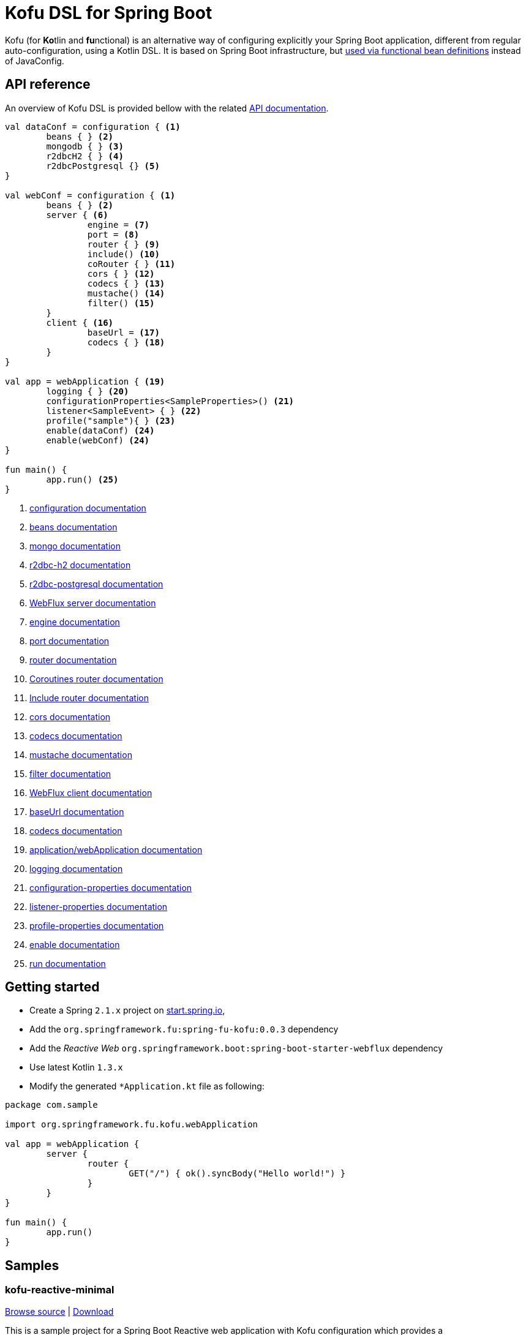 :spring-fu-version: 0.0.3
:kofu-kdoc-url: http://repo.spring.io/milestone/org/springframework/fu/spring-fu-kofu/{spring-fu-version}/spring-fu-kofu-{spring-fu-version}-javadoc.jar!
:framework-kdoc-url: https://docs.spring.io/spring-framework/docs/5.1.x/kdoc-api
= Kofu DSL for Spring Boot

Kofu (for **Ko**tlin and **fu**nctional) is an alternative way of configuring explicitly your Spring Boot application,
different from regular auto-configuration, using a Kotlin DSL. It is based on Spring Boot infrastructure, but
https://github.com/spring-projects/spring-fu/tree/master/autoconfigure-adapter[used via functional bean definitions]
instead of JavaConfig.

== API reference

An overview of Kofu DSL is provided bellow with the related {kofu-kdoc-url}/kofu/index.html[API documentation].

```kotlin
val dataConf = configuration { <1>
	beans { } <2>
	mongodb { } <3>
	r2dbcH2 { } <4>
	r2dbcPostgresql {} <5>
}

val webConf = configuration { <1>
	beans { } <2>
	server { <6>
		engine = <7>
		port = <8>
		router { } <9>
		include() <10>
		coRouter { } <11>
		cors { } <12>
		codecs { } <13>
		mustache() <14>
		filter() <15>
	}
	client { <16>
		baseUrl = <17>
		codecs { } <18>
	}
}

val app = webApplication { <19>
	logging { } <20>
	configurationProperties<SampleProperties>() <21>
	listener<SampleEvent> { } <22>
	profile("sample"){ } <23>
	enable(dataConf) <24>
	enable(webConf) <24>
}

fun main() {
	app.run() <25>
}
```
<1> {kofu-kdoc-url}/kofu/org.springframework.fu.kofu/-configuration-dsl/index.html[configuration documentation]
<2> {framework-kdoc-url}/spring-framework/org.springframework.context.support/-bean-definition-dsl/index.html[beans documentation]
<3> {kofu-kdoc-url}/kofu/org.springframework.fu.kofu.mongo/-mongo-dsl/index.html[mongo documentation]
<4> {kofu-kdoc-url}/kofu/org.springframework.fu.kofu.r2dbc/r2dbc-h2.html[r2dbc-h2 documentation]
<5> {kofu-kdoc-url}/kofu/org.springframework.fu.kofu.r2dbc/r2dbc-postgresql.html[r2dbc-postgresql documentation]
<6> {kofu-kdoc-url}/kofu/org.springframework.fu.kofu.web/-web-flux-server-dsl/index.html[WebFlux server documentation]
<7> {kofu-kdoc-url}/kofu/org.springframework.fu.kofu.web/-web-flux-server-dsl/engine.html[engine documentation]
<8> {kofu-kdoc-url}/kofu/org.springframework.fu.kofu.web/-web-flux-server-dsl/port.html[port documentation]
<9> {framework-kdoc-url}/spring-framework/org.springframework.web.reactive.function.server/-router-function-dsl/index.html[router documentation]
<10> {kofu-kdoc-url}/kofu/org.springframework.fu.kofu.web/-web-flux-server-dsl/co-router.html[Coroutines router documentation]
<11> {kofu-kdoc-url}/kofu/org.springframework.fu.kofu.web/-web-flux-server-dsl/include.html[Include router documentation]
<12> {kofu-kdoc-url}/kofu/org.springframework.fu.kofu.web/cors.html[cors documentation]
<13> {kofu-kdoc-url}/kofu/org.springframework.fu.kofu.web/-web-flux-server-dsl/-web-flux-server-codec-dsl/index.html[codecs documentation]
<14> {kofu-kdoc-url}/kofu/build/dokka/kofu/org.springframework.fu.kofu.web/mustache.html[mustache documentation]
<15> {kofu-kdoc-url}/kofu/org.springframework.fu.kofu.web/-web-flux-server-dsl/filter.html[filter documentation]
<16> {kofu-kdoc-url}/kofu/org.springframework.fu.kofu.web/-web-flux-client-dsl/index.html[WebFlux client documentation]
<17> {kofu-kdoc-url}/kofu/org.springframework.fu.kofu.web/-web-flux-client-dsl/base-url.html[baseUrl documentation]
<18> {kofu-kdoc-url}/kofu/org.springframework.fu.kofu.web/-web-flux-client-dsl/-web-flux-client-codec-dsl/index.html[codecs documentation]
<19> {kofu-kdoc-url}/kofu/kofu/org.springframework.fu.kofu/-application-dsl/index.html[application/webApplication documentation]
<20> {kofu-kdoc-url}/kofu/org.springframework.fu.kofu/-logging-dsl/index.html[logging documentation]
<21> {kofu-kdoc-url}/kofu/org.springframework.fu.kofu/-configuration-dsl/configuration-properties.html[configuration-properties documentation]
<22> {kofu-kdoc-url}/kofu/org.springframework.fu.kofu/-configuration-dsl/listener.html[listener-properties documentation]
<23> {kofu-kdoc-url}/kofu/org.springframework.fu.kofu/-configuration-dsl/profile.html[profile-properties documentation]
<24> {kofu-kdoc-url}/kofu/org.springframework.fu.kofu/-configuration-dsl/enable.html[enable documentation]
<25> {kofu-kdoc-url}/kofu/org.springframework.fu.kofu/-kofu-application/run.html[run documentation]

== Getting started

* Create a Spring `2.1.x` project on https://start.spring.io/#!language=kotlin[start.spring.io],
* Add the `org.springframework.fu:spring-fu-kofu:{spring-fu-version}` dependency
* Add the _Reactive Web_ `org.springframework.boot:spring-boot-starter-webflux` dependency
* Use latest Kotlin `1.3.x`
* Modify the generated `*Application.kt` file as following:

```kotlin
package com.sample

import org.springframework.fu.kofu.webApplication

val app = webApplication {
	server {
		router {
			GET("/") { ok().syncBody("Hello world!") }
		}
	}
}

fun main() {
	app.run()
}
```

== Samples

=== kofu-reactive-minimal

https://github.com/spring-projects/spring-fu/tree/master/samples/kofu-reactive-minimal[Browse source] |
http://repo.spring.io/milestone/org/springframework/fu/spring-fu-samples-kofu-reactive-minimal/{spring-fu-version}/spring-fu-samples-kofu-reactive-minimal-{spring-fu-version}.zip[Download]

This is a sample project for a Spring Boot Reactive web application with Kofu configuration which provides a
`http://localhost:8080/` endpoint that displays "Hello world!" and an `http://localhost:8080/api` with a JSON
endpoint.

You can run compile and run it as a https://github.com/oracle/graal/tree/master/substratevm[Graal native image]
(GraalVM 1.0 RC10+) by running `./build.sh` then `./com.sample.applicationkt`.

=== kofu-reactive-mongodb

https://github.com/spring-projects/spring-fu/tree/master/samples/kofu-reactive-mongodb[Browse source] |
http://repo.spring.io/milestone/org/springframework/fu/spring-fu-samples-kofu-reactive-mongodb/{spring-fu-version}/spring-fu-samples-kofu-reactive-mongodb-{spring-fu-version}.zip[Download]

This is a sample project for a Spring Boot Reactive web application with Kofu configuration and a Reactive MongoDB backend.

=== kofu-reactive-r2dbc

https://github.com/spring-projects/spring-fu/tree/master/samples/kofu-reactive-r2dbc[Browse source] |
http://repo.spring.io/milestone/org/springframework/fu/spring-fu-samples-kofu-reactive-r2dbc/{spring-fu-version}/spring-fu-samples-kofu-reactive-r2dbc-{spring-fu-version}.zip[Download]

This is a sample project for a Spring Boot Reactive web application with Kofu configuration and a R2DBC backend.

=== kofu-coroutines-mongodb

https://github.com/spring-projects/spring-fu/tree/master/samples/kofu-coroutines-mongodb[Browse source] |
http://repo.spring.io/milestone/org/springframework/fu/spring-fu-samples-kofu-coroutines-mongodb/{spring-fu-version}/spring-fu-samples-kofu-coroutines-mongodb-{spring-fu-version}.zip[Download]

This is a sample project for a Spring Boot Coroutines web application with Kofu configuration and a Reactive MongoDB backend.

=== kofu-coroutines-r2dbc

https://github.com/spring-projects/spring-fu/tree/master/samples/kofu-coroutines-r2dbc[Browse source] |
http://repo.spring.io/milestone/org/springframework/fu/spring-fu-samples-kofu-coroutines-r2dbc/{spring-fu-version}/spring-fu-samples-kofu-coroutines-r2dbc-{spring-fu-version}.zip[Download]

This is a sample project for a Spring Boot Coroutines web application with Kofu configuration and a R2DBC backend.